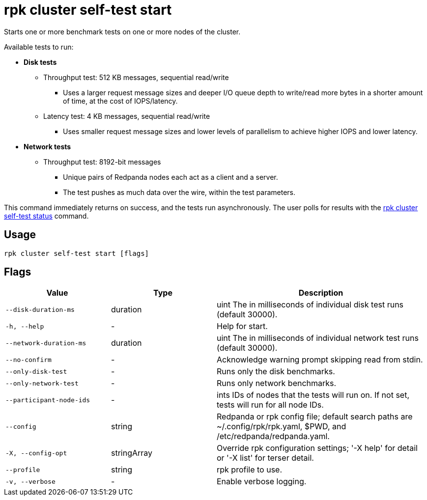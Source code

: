 = rpk cluster self-test start
:description: Reference for the 'rpk cluster self-test start' command. Starts one or more benchmark tests on one or more nodes of the cluster.
:rpk_version: v23.2.1

Starts one or more benchmark tests on one or more nodes of the cluster.

Available tests to run:

* *Disk tests*
** Throughput test: 512 KB messages, sequential read/write
*** Uses a larger request message sizes and deeper I/O queue depth to write/read more bytes in a shorter amount of time, at the cost of IOPS/latency.
** Latency test: 4 KB messages, sequential read/write
*** Uses smaller request message sizes and lower levels of parallelism to achieve higher IOPS and lower latency.
* *Network tests*
** Throughput test: 8192-bit messages
*** Unique pairs of Redpanda nodes each act as a client and a server.
*** The test pushes as much data over the wire, within the test parameters.

This command immediately returns on success, and the tests run asynchronously. The
user polls for results with the xref:./rpk-cluster-self-test-status.adoc[rpk cluster self-test status]
command.

== Usage

[,bash]
----
rpk cluster self-test start [flags]
----

== Flags

[cols="1m,1a,2a"]
|===
|*Value* |*Type* |*Description*

|--disk-duration-ms |duration |uint The in milliseconds of individual
disk test runs (default 30000).

|-h, --help |- |Help for start.

|--network-duration-ms |duration |uint The in milliseconds of individual
network test runs (default 30000).

|--no-confirm |- |Acknowledge warning prompt skipping read from stdin.

|--only-disk-test |- |Runs only the disk benchmarks.

|--only-network-test |- |Runs only network benchmarks.

|--participant-node-ids |- |ints IDs of nodes that the tests will run
on. If not set, tests will run for all node IDs.

|--config |string |Redpanda or rpk config file; default search paths are
~/.config/rpk/rpk.yaml, $PWD, and /etc/redpanda/redpanda.yaml.

|-X, --config-opt |stringArray |Override rpk configuration settings; '-X
help' for detail or '-X list' for terser detail.

|--profile |string |rpk profile to use.

|-v, --verbose |- |Enable verbose logging.
|===

